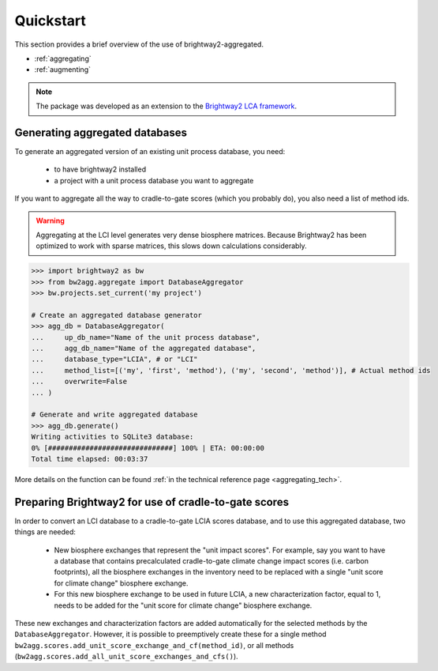 .. _quickstart:

Quickstart
==========

This section provides a brief overview of the use of brightway2-aggregated.

* :ref:`aggregating`
* :ref:`augmenting`

.. note::
    The package was developed as an extension to the `Brightway2 LCA framework <https://brightwaylca.org/>`_.

.. _aggregating :

Generating aggregated databases
-------------------------------

To generate an aggregated version of an existing unit process database, you need:

  - to have brightway2 installed
  - a project with a unit process database you want to aggregate

If you want to aggregate all the way to cradle-to-gate scores (which you probably do), you also need a list of method ids.

.. warning::
    Aggregating at the LCI level generates very dense biosphere matrices. Because Brightway2 has been optimized to work
    with sparse matrices, this slows down calculations considerably.


.. code-block:: python

    >>> import brightway2 as bw
    >>> from bw2agg.aggregate import DatabaseAggregator
    >>> bw.projects.set_current('my project')

    # Create an aggregated database generator
    >>> agg_db = DatabaseAggregator(
    ...     up_db_name="Name of the unit process database",
    ...     agg_db_name="Name of the aggregated database",
    ...     database_type="LCIA", # or "LCI"
    ...     method_list=[('my', 'first', 'method'), ('my', 'second', 'method')], # Actual method ids
    ...     overwrite=False
    ... )

    # Generate and write aggregated database
    >>> agg_db.generate()
    Writing activities to SQLite3 database:
    0% [##############################] 100% | ETA: 00:00:00
    Total time elapsed: 00:03:37


More details on the function can be found :ref:`in the technical reference page <aggregating_tech>`.

.. _augmenting :

Preparing Brightway2 for use of cradle-to-gate scores
-----------------------------------------------------
In order to convert an LCI database to a cradle-to-gate LCIA scores database, and to use this aggregated database, two
things are needed:

  - New biosphere exchanges that represent the "unit impact scores". For example, say you want to have a database that
    contains precalculated cradle-to-gate climate change impact scores (i.e. carbon footprints), all the biosphere
    exchanges in the inventory need to be replaced with a single "unit score for climate change" biosphere exchange.
  - For this new biosphere exchange to be used in future LCIA, a new characterization factor, equal to 1, needs to be
    added for the "unit score for climate change" biosphere exchange.

These new exchanges and characterization factors are added automatically for the selected methods by the
``DatabaseAggregator``. However, it is possible to preemptively create these for a single method
``bw2agg.scores.add_unit_score_exchange_and_cf(method_id)``, or all methods
(``bw2agg.scores.add_all_unit_score_exchanges_and_cfs()``).
